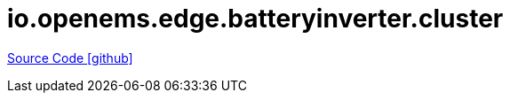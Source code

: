 = io.openems.edge.batteryinverter.cluster

https://github.com/OpenEMS/openems/tree/develop/io.openems.edge.batteryinverter.cluster[Source Code icon:github[]]